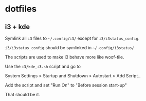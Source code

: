 * dotfiles

** i3 + kde
Symlink all =i3= files to =~/.config/i3/= except for =i3/i3status_config=.

=i3/i3status_config= should be symlinked in =~/.config/i3status/=

The scripts are used to make i3 behave more like woof-tile.

Use the =i3/kde_i3.sh= script and go to

System Settings > Startup and Shutdown > Autostart > Add Script...

Add the script and set "Run On" to "Before session start-up"

That should be it.
